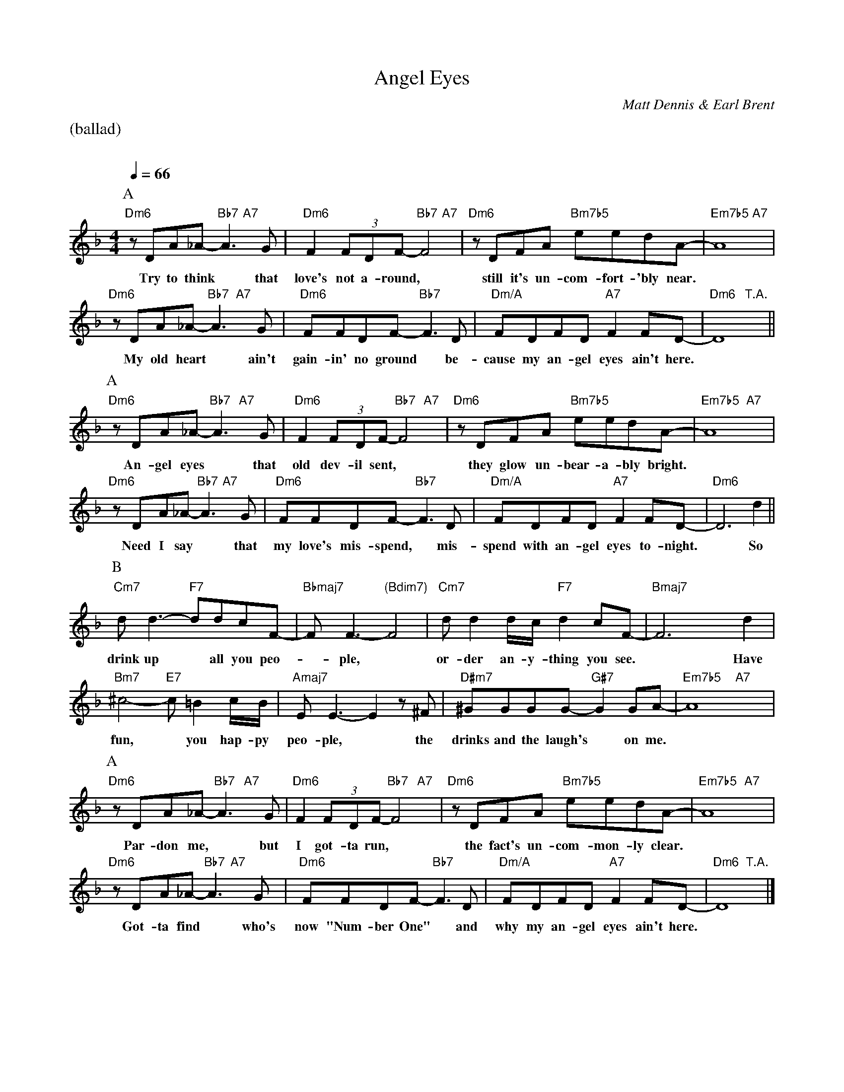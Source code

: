 X:1
%% Copyright 1946 Matt Dennis
T:Angel Eyes
M:4/4
L:1/8
C:Matt Dennis & Earl Brent
Q:1/4=66
%%staves (chords melody)
K:Dm
%%text (ballad)
%%vskip 20
% A %%%%%%%%%%%%%%%%%%%%%%%%%%%%%%%%%%%%
P:A
V:chords
"Dm6"x4 "Bb7"x2 "A7"x2 | "Dm6"x4 "Bb7"x2 "A7"x2| "Dm6"x4 "Bm7b5"x4 | "Em7b5"x4 "A7"x4 |
"Dm6"x4 "Bb7"x2 "A7"x2 | "Dm6"x4 "Bb7"x4 | "Dm/A"x4 "A7"x4 | "Dm6"x4 "T.A."x4 ||
V:melody
zDA_A- A3G | F2(3FDF- F4 | zDFA eedA- | A8 |
w:Try to think* that love's not a-round,* still it's un-com-fort-'bly near.*
zDA_A- A3G | FFDF- F3D | FDFD F2FD- | D8 ||
w: My old heart* ain't gain-in' no ground* be-cause my an-gel eyes ain't here.*
% A %%%%%%%%%%%%%%%%%%%%%%%%%%%%%%%%%%%%
P:A
V:chords
"Dm6"x4 "Bb7"x2 "A7"x2 | "Dm6"x4 "Bb7"x2 "A7"x2| "Dm6"x4 "Bm7b5"x4 | "Em7b5"x4 "A7"x4 |
"Dm6"x4 "Bb7"x2 "A7"x2 | "Dm6"x4 "Bb7"x4 | "Dm/A"x4 "A7"x4 | "Dm6"x4 x4 ||
V:melody
zDA_A- A3G | F2(3FDF- F4 | zDFA eedA- | A8 |
w:An-gel eyes* that old dev-il sent,* they glow un-bear-a-bly bright.*
zDA_A- A3G | FFDF- F3D | FDFD F2FD- | D6d2 ||
w:Need I say* that my love's mis-spend,* mis-spend with an-gel eyes to-night.* So
% B %%%%%%%%%%%%%%%%%%%%%%%%%%%%%%%%%%%%
P:B
V:chords
"Cm7"x4 "F7"x4 | "Bbmaj7"x4 "(Bdim7)"x4 | "Cm7"x4 "F7"x4 | "Bmaj7"x4 x4 |
"Bm7"x4 "E7"x4 | "Amaj7"x4 x4 | "D#m7"x4 "G#7"x4 | "Em7b5"x4 "A7"x4 |
V:melody
dd3- ddcF- | FF3- F4 | dd2d/c/ d2cF- | F6d2 |
w:drink up* all you peo-*ple,* or-der an-y-thing you see.* Have
^c4- c=B2c/B/ | EE3- E2z^F | ^GGGG- G2GA- | A8 ||
w:fun,* you hap-py peo-ple,* the drinks and the laugh's* on me.*
% A %%%%%%%%%%%%%%%%%%%%%%%%%%%%%%%%%%%%
P:A
V:chords
"Dm6"x4 "Bb7"x2 "A7"x2 | "Dm6"x4 "Bb7"x2 "A7"x2| "Dm6"x4 "Bm7b5"x4 | "Em7b5"x4 "A7"x4 |
"Dm6"x4 "Bb7"x2 "A7"x2 | "Dm6"x4 "Bb7"x4 | "Dm/A"x4 "A7"x4 | "Dm6"x4 "T.A."x4 |]
V:melody
zDA_A- A3G | F2(3FDF- F4 | zDFA eedA- | A8 |
w:Par-don me,* but I got-ta run,* the fact's un-com-mon-ly clear.*
zDA_A- A3G | FFDF- F3D | FDFD F2FD- | D8 |]
w:Got-ta find* who's now "Num-ber One"* and why my an-gel eyes ain't here.*
